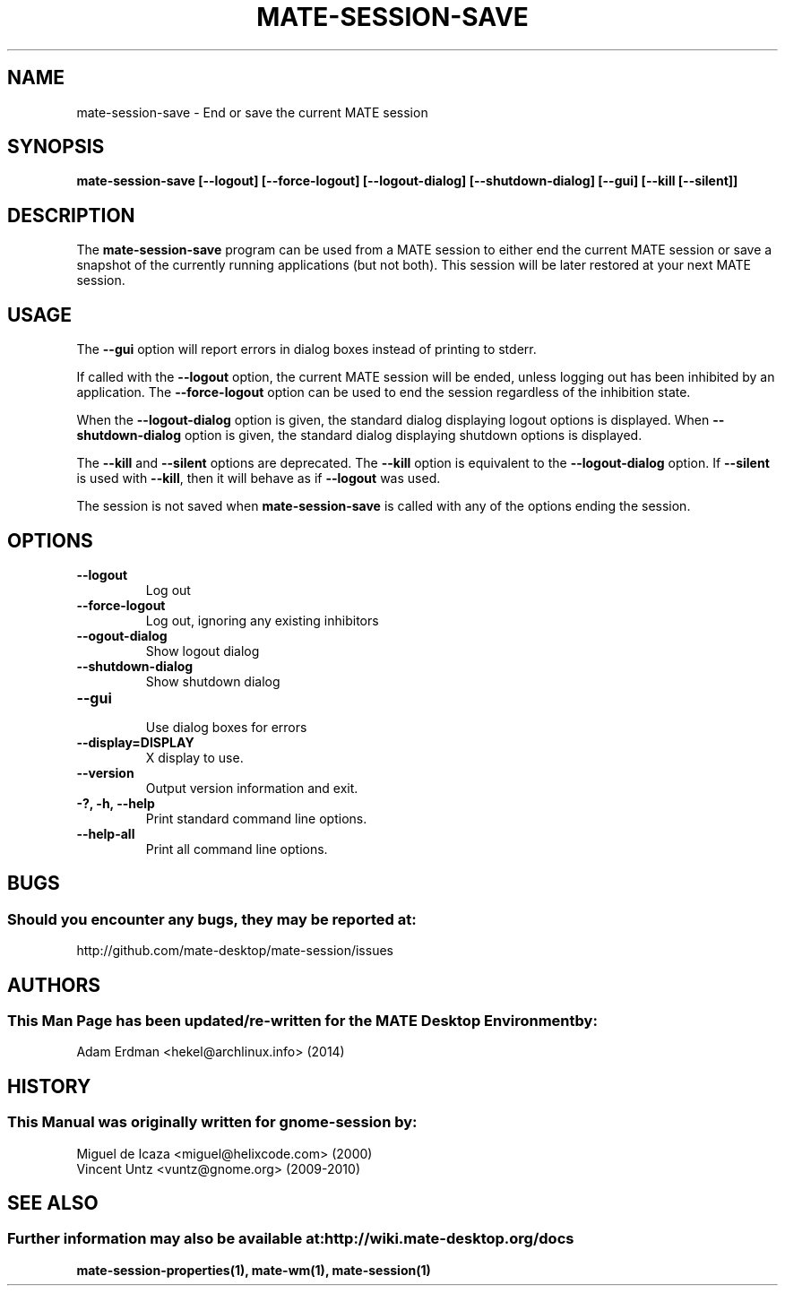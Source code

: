 .\" mate-session-save manual page.
.\" (C) 2000 Miguel de Icaza (miguel@helixcode.com)
.\" (C) 2009-2010 Vincent Untz (vuntz@gnome.org)
.\"
.TH MATE-SESSION-SAVE 1 "11 February 2014" "MATE Desktop Environment"
.\" Please adjust this date when revising the manpage.
.\"
.SH "NAME"
mate-session-save \- End or save the current MATE session
.SH "SYNOPSIS"
.B mate-session-save [\-\-logout] [\-\-force\-logout] [\-\-logout\-dialog] [\-\-shutdown\-dialog] [\-\-gui] [\-\-kill [\-\-silent]]
.SH "DESCRIPTION"
The \fBmate-session-save\fP program can be used from a MATE session to either end the current MATE session or save a snapshot of the currently running applications (but not both). This session will be later restored at your next MATE session.
.SH "USAGE"
The \fB\-\-gui\fP option will report errors in dialog boxes instead of printing to stderr.
.PP
If called with the \fB\-\-logout\fP option, the current MATE session will be ended, unless logging out has been inhibited by an application. The \fB\-\-force\-logout\fP option can be used to end the session regardless of the inhibition state.
.PP
When the \fB\-\-logout\-dialog\fP option is given, the standard dialog displaying logout options is displayed. When \fB\-\-shutdown\-dialog\fP option is given, the standard dialog displaying shutdown options is displayed.
.PP
The \fB\-\-kill\fP and \fB\-\-silent\fP options are deprecated. The \fB\-\-kill\fP option is equivalent to the \fB\-\-logout\-dialog\fP option. If \fB\-\-silent\fP is used with \fB\-\-kill\fR, then it will behave as if \fB\-\-logout\fP was used.
.PP
The session is not saved when \fBmate-session-save\fP is called with any of the options ending the session.
.SH "OPTIONS"
.TP
\fB\-\-logout\fR
Log out
.TP
\fB\-\-force-logout\fR
Log out, ignoring any existing inhibitors
.TP
\fB\-\-ogout-dialog\fR
Show logout dialog
.TP
\fB\-\-shutdown-dialog\fR
Show shutdown dialog
.TP
\fB\-\-gui\fR
.br
Use dialog boxes for errors
.TP
\fB\-\-display=DISPLAY\fR
X display to use.
.TP
\fB\-\-version\fR
Output version information and exit.
.TP
\fB\-?, \-h, \-\-help\fR
Print standard command line options.
.TP
\fB\-\-help\-all\fR
Print all command line options.
.SH "BUGS"
.SS Should you encounter any bugs, they may be reported at: 
http://github.com/mate-desktop/mate-session/issues
.SH "AUTHORS"
.SS This Man Page has been updated/re-written for the MATE Desktop Environment by:
Adam Erdman <hekel@archlinux.info> (2014)
.SH "HISTORY"
.SS This Manual was originally written for gnome-session by:
.nf
Miguel de Icaza <miguel@helixcode.com> (2000)
Vincent Untz <vuntz@gnome.org> (2009-2010)
.fi
.SH "SEE ALSO"
.SS Further information may also be available at: http://wiki.mate-desktop.org/docs
.P
.BR mate-session-properties(1),
.BR mate-wm(1),
.BR mate-session(1)
